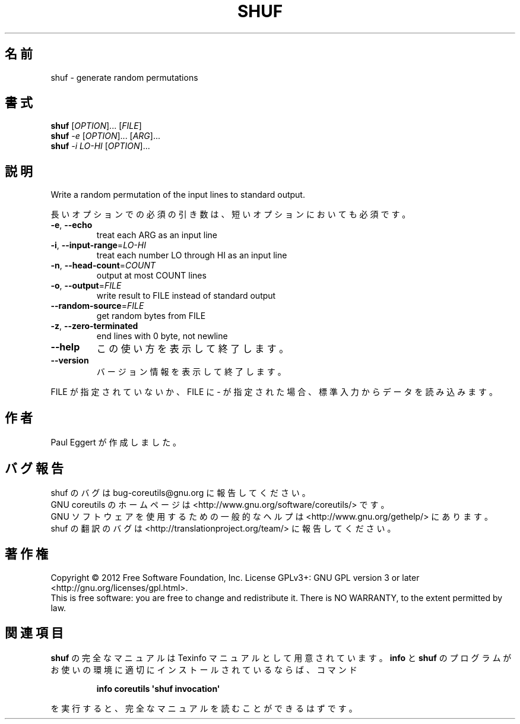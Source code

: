 .\" DO NOT MODIFY THIS FILE!  It was generated by help2man 1.35.
.\"*******************************************************************
.\"
.\" This file was generated with po4a. Translate the source file.
.\"
.\"*******************************************************************
.TH SHUF 1 "March 2012" "GNU coreutils 8.16" ユーザーコマンド
.SH 名前
shuf \- generate random permutations
.SH 書式
\fBshuf\fP [\fIOPTION\fP]... [\fIFILE\fP]
.br
\fBshuf\fP \fI\-e \fP[\fIOPTION\fP]... [\fIARG\fP]...
.br
\fBshuf\fP \fI\-i LO\-HI \fP[\fIOPTION\fP]...
.SH 説明
.\" Add any additional description here
.PP
Write a random permutation of the input lines to standard output.
.PP
長いオプションでの必須の引き数は、短いオプションにおいても必須です。
.TP 
\fB\-e\fP, \fB\-\-echo\fP
treat each ARG as an input line
.TP 
\fB\-i\fP, \fB\-\-input\-range\fP=\fILO\-HI\fP
treat each number LO through HI as an input line
.TP 
\fB\-n\fP, \fB\-\-head\-count\fP=\fICOUNT\fP
output at most COUNT lines
.TP 
\fB\-o\fP, \fB\-\-output\fP=\fIFILE\fP
write result to FILE instead of standard output
.TP 
\fB\-\-random\-source\fP=\fIFILE\fP
get random bytes from FILE
.TP 
\fB\-z\fP, \fB\-\-zero\-terminated\fP
end lines with 0 byte, not newline
.TP 
\fB\-\-help\fP
この使い方を表示して終了します。
.TP 
\fB\-\-version\fP
バージョン情報を表示して終了します。
.PP
FILE が指定されていないか、FILE に \- が指定された場合、
標準入力からデータを読み込みます。
.SH 作者
Paul Eggert が作成しました。
.SH バグ報告
shuf のバグは bug\-coreutils@gnu.org に報告してください。
.br
GNU coreutils のホームページは <http://www.gnu.org/software/coreutils/> です。
.br
GNU ソフトウェアを使用するための一般的なヘルプは
<http://www.gnu.org/gethelp/> にあります。
.br
shuf の翻訳のバグは <http://translationproject.org/team/> に報告してください。
.SH 著作権
Copyright \(co 2012 Free Software Foundation, Inc.  License GPLv3+: GNU GPL
version 3 or later <http://gnu.org/licenses/gpl.html>.
.br
This is free software: you are free to change and redistribute it.  There is
NO WARRANTY, to the extent permitted by law.
.SH 関連項目
\fBshuf\fP の完全なマニュアルは Texinfo マニュアルとして用意されています。
\fBinfo\fP と \fBshuf\fP のプログラムがお使いの環境に適切にインストールされているならば、
コマンド
.IP
\fBinfo coreutils \(aqshuf invocation\(aq\fP
.PP
を実行すると、完全なマニュアルを読むことができるはずです。
